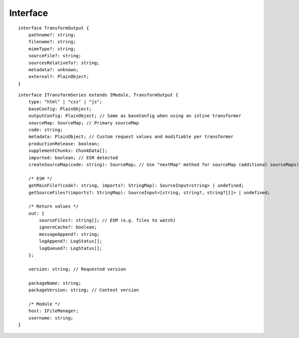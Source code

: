 =========
Interface
=========

.. highlight:: typescript

::

  interface TransformOutput {
      pathname?: string;
      filename?: string;
      mimeType?: string;
      sourceFile?: string;
      sourcesRelativeTo?: string;
      metadata?: unknown;
      external?: PlainObject;
  }

::

  interface ITransformSeries extends IModule, TransformOutput {
      type: "html" | "css" | "js";
      baseConfig: PlainObject;
      outputConfig: PlainObject; // Same as baseConfig when using an inline transformer
      sourceMap: SourceMap; // Primary sourceMap
      code: string;
      metadata: PlainObject; // Custom request values and modifiable per transformer
      productionRelease: boolean;
      supplementChunks: ChunkData[];
      imported: boolean; // ESM detected
      createSourceMap(code: string): SourceMap; // Use "nextMap" method for sourceMap (additional sourceMaps)
    
      /* ESM */
      getMainFile?(code?: string, imports?: StringMap): SourceInput<string> | undefined;
      getSourceFiles?(imports?: StringMap): SourceInput<[string, string?, string?][]> | undefined;
    
      /* Return values */
      out: {
          sourceFiles?: string[]; // ESM (e.g. files to watch)
          ignoreCache?: boolean;
          messageAppend?: string;
          logAppend?: LogStatus[];
          logQueued?: LogStatus[];
      };
    
      version: string; // Requested version
    
      packageName: string;
      packageVersion: string; // Context version
    
      /* Module */
      host: IFileManager;
      username: string;
  }